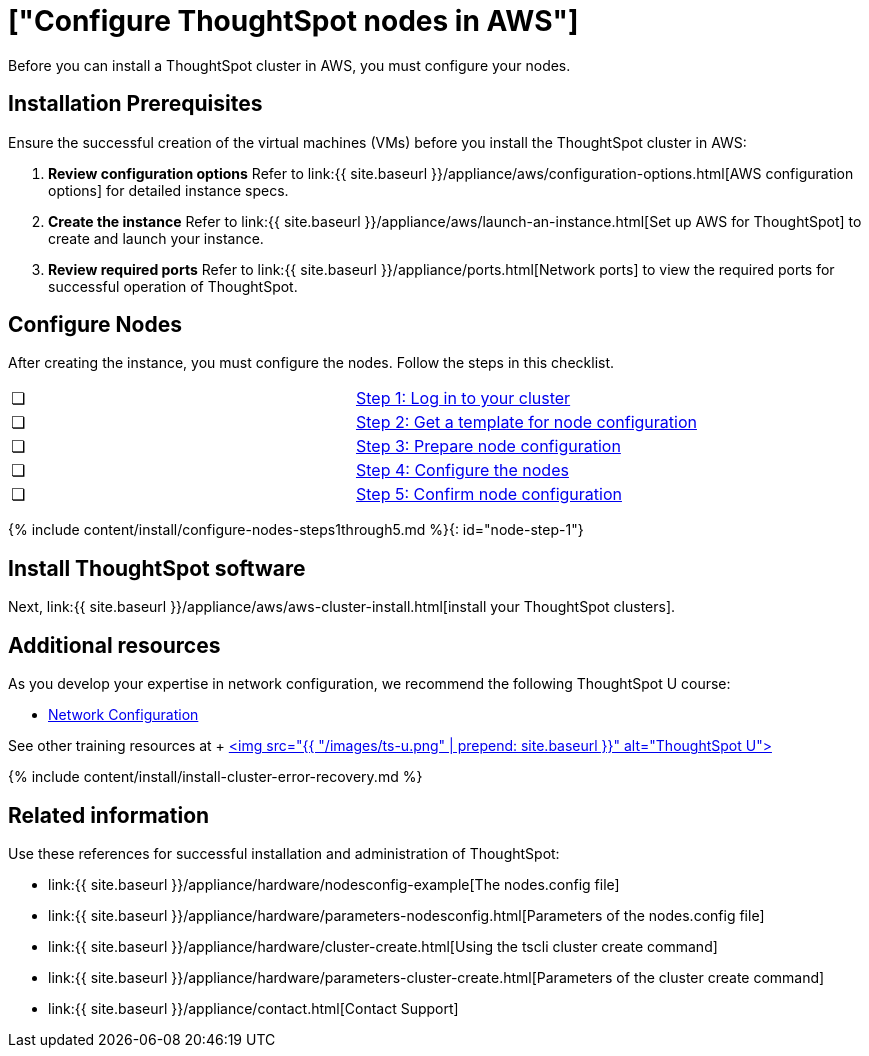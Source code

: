 = ["Configure ThoughtSpot nodes in AWS"]
:last_updated: ["2/27/2020"]
:permalink: /:collection/:path.html
:sidebar: mydoc_sidebar
:summary: Prepare to install your ThoughtSpot cluster by configuring nodes.

Before you can install a ThoughtSpot cluster in AWS, you must configure your nodes.

[#installation-prerequisites]
== Installation Prerequisites

Ensure the successful creation of the virtual machines (VMs) before you install the ThoughtSpot cluster in AWS:

. *Review configuration options* Refer to link:{{ site.baseurl }}/appliance/aws/configuration-options.html[AWS configuration options] for detailed instance specs.
. *Create the instance* Refer to link:{{ site.baseurl }}/appliance/aws/launch-an-instance.html[Set up AWS for ThoughtSpot] to create and launch your instance.
. *Review required ports* Refer to link:{{ site.baseurl }}/appliance/ports.html[Network ports] to view the required ports for successful operation of ThoughtSpot.

[#configure-nodes]
== Configure Nodes

After creating the instance, you must configure the nodes.
Follow the steps in this checklist.

[cols=2*]
|===
| &#10063;
| <<node-step-1,Step 1: Log in to your cluster>>

| &#10063;
| <<node-step-2,Step 2: Get a template for node configuration>>

| &#10063;
| <<node-step-3,Step 3: Prepare node configuration>>

| &#10063;
| <<node-step-4,Step 4: Configure the nodes>>

| &#10063;
| <<node-step-5,Step 5: Confirm node configuration>>
|===

{% include content/install/configure-nodes-steps1through5.md %}{: id="node-step-1"}

== Install ThoughtSpot software

Next, link:{{ site.baseurl }}/appliance/aws/aws-cluster-install.html[install your ThoughtSpot clusters].

== Additional resources

As you develop your expertise in network configuration, we recommend the following ThoughtSpot U course:

* https://training.thoughtspot.com/node-network-configuration/437249[Network Configuration]

See other training resources at + https://training.thoughtspot.com/[<img src="{{ "/images/ts-u.png" | prepend: site.baseurl }}" alt="ThoughtSpot U">]

{% include content/install/install-cluster-error-recovery.md %}

== Related information

Use these references for successful installation and administration of ThoughtSpot:

* link:{{ site.baseurl }}/appliance/hardware/nodesconfig-example[The nodes.config file]
* link:{{ site.baseurl }}/appliance/hardware/parameters-nodesconfig.html[Parameters of the nodes.config file]
* link:{{ site.baseurl }}/appliance/hardware/cluster-create.html[Using the tscli cluster create command]
* link:{{ site.baseurl }}/appliance/hardware/parameters-cluster-create.html[Parameters of the cluster create command]
* link:{{ site.baseurl }}/appliance/contact.html[Contact Support]

